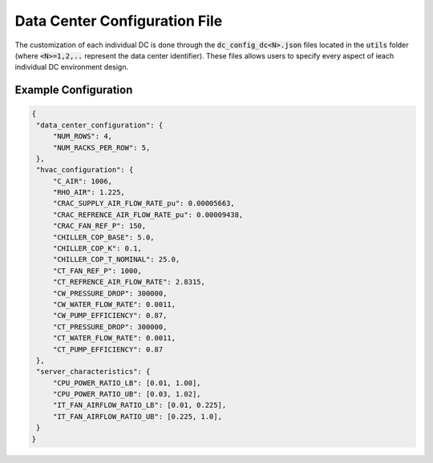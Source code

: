 .. _dcconf_ref:

=================================
Data Center Configuration File 
=================================

The customization of each individual DC is done through the :code:`dc_config_dc<N>.json` files located in the :code:`utils` folder (where :code:`<N>=1,2,..` represent the data center identifier). These files allows users to specify every aspect of ieach individual DC environment design.


Example Configuration
------------------------

.. code-block:: python

   {
    "data_center_configuration": {
        "NUM_ROWS": 4,
        "NUM_RACKS_PER_ROW": 5,
    },
    "hvac_configuration": {
        "C_AIR": 1006,
        "RHO_AIR": 1.225,
        "CRAC_SUPPLY_AIR_FLOW_RATE_pu": 0.00005663,
        "CRAC_REFRENCE_AIR_FLOW_RATE_pu": 0.00009438,
        "CRAC_FAN_REF_P": 150,
        "CHILLER_COP_BASE": 5.0,
        "CHILLER_COP_K": 0.1,
        "CHILLER_COP_T_NOMINAL": 25.0,
        "CT_FAN_REF_P": 1000,
        "CT_REFRENCE_AIR_FLOW_RATE": 2.8315,
        "CW_PRESSURE_DROP": 300000,
        "CW_WATER_FLOW_RATE": 0.0011,
        "CW_PUMP_EFFICIENCY": 0.87,
        "CT_PRESSURE_DROP": 300000,
        "CT_WATER_FLOW_RATE": 0.0011,
        "CT_PUMP_EFFICIENCY": 0.87
    },
    "server_characteristics": {
        "CPU_POWER_RATIO_LB": [0.01, 1.00],
        "CPU_POWER_RATIO_UB": [0.03, 1.02],
        "IT_FAN_AIRFLOW_RATIO_LB": [0.01, 0.225],
        "IT_FAN_AIRFLOW_RATIO_UB": [0.225, 1.0],
    }
   }
